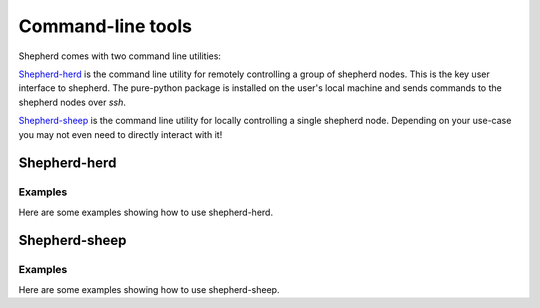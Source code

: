 Command-line tools
==================

Shepherd comes with two command line utilities:

`Shepherd-herd`_ is the command line utility for remotely controlling a group of shepherd nodes.
This is the key user interface to shepherd.
The pure-python package is installed on the user's local machine and sends commands to the shepherd nodes over *ssh*.

`Shepherd-sheep`_ is the command line utility for locally controlling a single shepherd node.
Depending on your use-case you may not even need to directly interact with it!

Shepherd-herd
-------------

.. click:: shepherd_herd:cli
   :prog: shepherd-herd
   :show-nested:

Examples
********

Here are some examples showing how to use shepherd-herd.

Shepherd-sheep
--------------

.. click:: shepherd.cli:cli
   :prog: shepherd-sheep
   :show-nested:


Examples
********

Here are some examples showing how to use shepherd-sheep.
